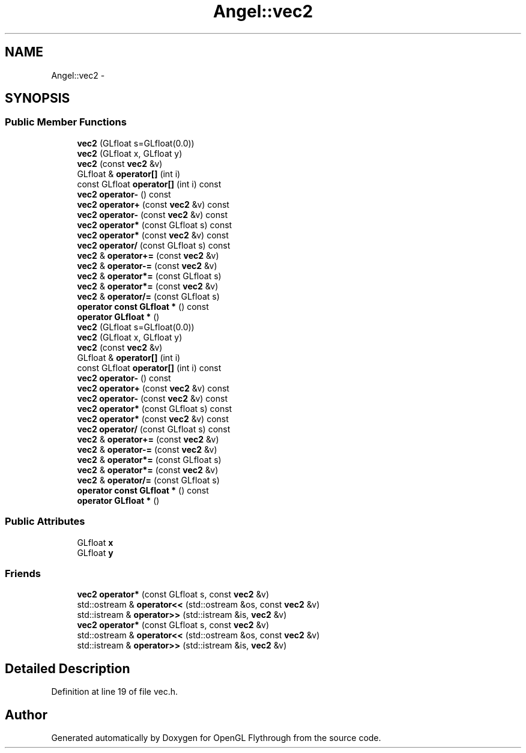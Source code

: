 .TH "Angel::vec2" 3 "Mon Nov 19 2012" "Version 001" "OpenGL Flythrough" \" -*- nroff -*-
.ad l
.nh
.SH NAME
Angel::vec2 \- 
.SH SYNOPSIS
.br
.PP
.SS "Public Member Functions"

.in +1c
.ti -1c
.RI "\fBvec2\fP (GLfloat s=GLfloat(0\&.0))"
.br
.ti -1c
.RI "\fBvec2\fP (GLfloat x, GLfloat y)"
.br
.ti -1c
.RI "\fBvec2\fP (const \fBvec2\fP &v)"
.br
.ti -1c
.RI "GLfloat & \fBoperator[]\fP (int i)"
.br
.ti -1c
.RI "const GLfloat \fBoperator[]\fP (int i) const "
.br
.ti -1c
.RI "\fBvec2\fP \fBoperator-\fP () const "
.br
.ti -1c
.RI "\fBvec2\fP \fBoperator+\fP (const \fBvec2\fP &v) const "
.br
.ti -1c
.RI "\fBvec2\fP \fBoperator-\fP (const \fBvec2\fP &v) const "
.br
.ti -1c
.RI "\fBvec2\fP \fBoperator*\fP (const GLfloat s) const "
.br
.ti -1c
.RI "\fBvec2\fP \fBoperator*\fP (const \fBvec2\fP &v) const "
.br
.ti -1c
.RI "\fBvec2\fP \fBoperator/\fP (const GLfloat s) const "
.br
.ti -1c
.RI "\fBvec2\fP & \fBoperator+=\fP (const \fBvec2\fP &v)"
.br
.ti -1c
.RI "\fBvec2\fP & \fBoperator-=\fP (const \fBvec2\fP &v)"
.br
.ti -1c
.RI "\fBvec2\fP & \fBoperator*=\fP (const GLfloat s)"
.br
.ti -1c
.RI "\fBvec2\fP & \fBoperator*=\fP (const \fBvec2\fP &v)"
.br
.ti -1c
.RI "\fBvec2\fP & \fBoperator/=\fP (const GLfloat s)"
.br
.ti -1c
.RI "\fBoperator const GLfloat *\fP () const "
.br
.ti -1c
.RI "\fBoperator GLfloat *\fP ()"
.br
.ti -1c
.RI "\fBvec2\fP (GLfloat s=GLfloat(0\&.0))"
.br
.ti -1c
.RI "\fBvec2\fP (GLfloat x, GLfloat y)"
.br
.ti -1c
.RI "\fBvec2\fP (const \fBvec2\fP &v)"
.br
.ti -1c
.RI "GLfloat & \fBoperator[]\fP (int i)"
.br
.ti -1c
.RI "const GLfloat \fBoperator[]\fP (int i) const "
.br
.ti -1c
.RI "\fBvec2\fP \fBoperator-\fP () const "
.br
.ti -1c
.RI "\fBvec2\fP \fBoperator+\fP (const \fBvec2\fP &v) const "
.br
.ti -1c
.RI "\fBvec2\fP \fBoperator-\fP (const \fBvec2\fP &v) const "
.br
.ti -1c
.RI "\fBvec2\fP \fBoperator*\fP (const GLfloat s) const "
.br
.ti -1c
.RI "\fBvec2\fP \fBoperator*\fP (const \fBvec2\fP &v) const "
.br
.ti -1c
.RI "\fBvec2\fP \fBoperator/\fP (const GLfloat s) const "
.br
.ti -1c
.RI "\fBvec2\fP & \fBoperator+=\fP (const \fBvec2\fP &v)"
.br
.ti -1c
.RI "\fBvec2\fP & \fBoperator-=\fP (const \fBvec2\fP &v)"
.br
.ti -1c
.RI "\fBvec2\fP & \fBoperator*=\fP (const GLfloat s)"
.br
.ti -1c
.RI "\fBvec2\fP & \fBoperator*=\fP (const \fBvec2\fP &v)"
.br
.ti -1c
.RI "\fBvec2\fP & \fBoperator/=\fP (const GLfloat s)"
.br
.ti -1c
.RI "\fBoperator const GLfloat *\fP () const "
.br
.ti -1c
.RI "\fBoperator GLfloat *\fP ()"
.br
.in -1c
.SS "Public Attributes"

.in +1c
.ti -1c
.RI "GLfloat \fBx\fP"
.br
.ti -1c
.RI "GLfloat \fBy\fP"
.br
.in -1c
.SS "Friends"

.in +1c
.ti -1c
.RI "\fBvec2\fP \fBoperator*\fP (const GLfloat s, const \fBvec2\fP &v)"
.br
.ti -1c
.RI "std::ostream & \fBoperator<<\fP (std::ostream &os, const \fBvec2\fP &v)"
.br
.ti -1c
.RI "std::istream & \fBoperator>>\fP (std::istream &is, \fBvec2\fP &v)"
.br
.ti -1c
.RI "\fBvec2\fP \fBoperator*\fP (const GLfloat s, const \fBvec2\fP &v)"
.br
.ti -1c
.RI "std::ostream & \fBoperator<<\fP (std::ostream &os, const \fBvec2\fP &v)"
.br
.ti -1c
.RI "std::istream & \fBoperator>>\fP (std::istream &is, \fBvec2\fP &v)"
.br
.in -1c
.SH "Detailed Description"
.PP 
Definition at line 19 of file vec\&.h\&.

.SH "Author"
.PP 
Generated automatically by Doxygen for OpenGL Flythrough from the source code\&.
